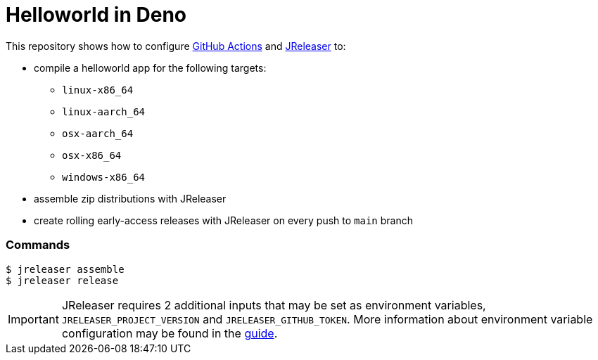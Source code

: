 = Helloworld in Deno

ifdef::env-github[]
:tip-caption: :bulb:
:note-caption: :information_source:
:important-caption: :heavy_exclamation_mark:
:caution-caption: :fire:
:warning-caption: :warning:
endif::[]

This repository shows how to configure link:https://github.com/features/actions[GitHub Actions] and link:https://jreleaser.org/[JReleaser] to:

 * compile a helloworld app for the following targets:
  ** `linux-x86_64`
  ** `linux-aarch_64`
  ** `osx-aarch_64`
  ** `osx-x86_64`
  ** `windows-x86_64`
 * assemble zip distributions with JReleaser
 * create rolling early-access releases with JReleaser on every push to `main` branch

### Commands

```
$ jreleaser assemble
$ jreleaser release
```

IMPORTANT: JReleaser requires 2 additional inputs that may be set as environment variables, `JRELEASER_PROJECT_VERSION` and `JRELEASER_GITHUB_TOKEN`. 
More information about environment variable configuration may be found in the link:https://jreleaser.org/guide/latest/reference/environment.html[guide].
